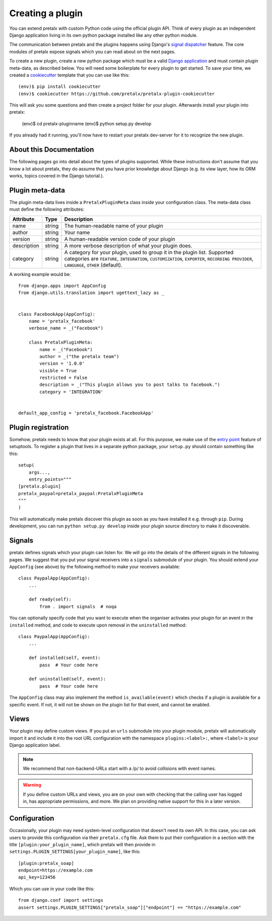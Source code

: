 .. highlight:: python
   :linenothreshold: 5

.. _`pluginsetup`:

Creating a plugin
=================

You can extend pretalx with custom Python code using the official plugin API.
Think of every plugin as an independent Django application living in its own
python package installed like any other python module.

The communication between pretalx and the plugins happens using Django's
`signal dispatcher`_ feature. The core modules of pretalx expose signals which
you can read about on the next pages.

To create a new plugin, create a new python package which must be a valid
`Django application`_ and must contain plugin meta-data, as described below.
You will need some boilerplate for every plugin to get started. To save your
time, we created a `cookiecutter`_ template that you can use like this::

   (env)$ pip install cookiecutter
   (env)$ cookiecutter https://github.com/pretalx/pretalx-plugin-cookiecutter

This will ask you some questions and then create a project folder for your plugin.
Afterwards install your plugin into pretalx:

   (env)$ cd pretalx-pluginname
   (env)$ python setup.py develop

If you already had it running, you'll now have to restart your pretalx dev-server
for it to recognize the new plugin.

About this Documentation
------------------------

The following pages go into detail about the types of plugins
supported. While these instructions don't assume that you know a lot about
pretalx, they do assume that you have prior knowledge about Django (e.g. its
view layer, how its ORM works, topics covered in the Django tutorial.).

Plugin meta-data
----------------

The plugin meta-data lives inside a ``PretalxPluginMeta`` class inside your
configuration class. The meta-data class must define the following attributes:

.. rst-class:: rest-resource-table

================== ==================== ===========================================================
Attribute          Type                 Description
================== ==================== ===========================================================
name               string               The human-readable name of your plugin
author             string               Your name
version            string               A human-readable version code of your plugin
description        string               A more verbose description of what your plugin does.
category           string               A category for your plugin, used to group it in the plugin list.
                                        Supported categories are ``FEATURE``, ``INTEGRATION``, ``CUSTOMIZATION``,
                                        ``EXPORTER``, ``RECORDING PROVIDER``, ``LANGUAGE``, ``OTHER`` (default).
================== ==================== ===========================================================

A working example would be::

    from django.apps import AppConfig
    from django.utils.translation import ugettext_lazy as _


    class FacebookApp(AppConfig):
        name = 'pretalx_facebook'
        verbose_name = _("Facebook")

        class PretalxPluginMeta:
            name = _("Facebook")
            author = _("the pretalx team")
            version = '1.0.0'
            visible = True
            restricted = False
            description = _("This plugin allows you to post talks to facebook.")
            category = 'INTEGRATION'


    default_app_config = 'pretalx_facebook.FacebookApp'

Plugin registration
-------------------

Somehow, pretalx needs to know that your plugin exists at all. For this purpose, we
make use of the `entry point`_ feature of setuptools. To register a plugin that lives
in a separate python package, your ``setup.py`` should contain something like this::

    setup(
        args...,
        entry_points="""
    [pretalx.plugin]
    pretalx_paypal=pretalx_paypal:PretalxPluginMeta
    """
    )


This will automatically make pretalx discover this plugin as soon as you have
installed it e.g.  through ``pip``. During development, you can run ``python
setup.py develop`` inside your plugin source directory to make it discoverable.

Signals
-------

pretalx defines signals which your plugin can listen for. We will go into the
details of the different signals in the following pages. We suggest that you
put your signal receivers into a ``signals`` submodule of your plugin. You
should extend your ``AppConfig`` (see above) by the following method to make
your receivers available::

    class PaypalApp(AppConfig):
        ...

        def ready(self):
            from . import signals  # noqa

You can optionally specify code that you want to execute when the organiser
activates your plugin for an event in the ``installed`` method, and code to
execute upon removal in the ``uninstalled`` method::

    class PaypalApp(AppConfig):
        ...

        def installed(self, event):
            pass  # Your code here

        def uninstalled(self, event):
            pass  # Your code here

The ``AppConfig`` class may also implement the method ``is_available(event)``
which checks if a plugin is available for a specific event. If not, it will not
be shown on the plugin list for that event, and cannot be enabled.

Views
-----

Your plugin may define custom views. If you put an ``urls`` submodule into your
plugin module, pretalx will automatically import it and include it into the root
URL configuration with the namespace ``plugins:<label>:``, where ``<label>`` is
your Django application label.

.. note:: We recommend that non-backend-URLs start with a /p/ to avoid collisions
   with event names.

.. WARNING:: If you define custom URLs and views, you are on your own
   with checking that the calling user has logged in, has appropriate permissions,
   and more. We plan on providing native support for this in a later version.

Configuration
-------------

Occasionally, your plugin may need system-level configuration that doesn't need
its own API. In this case, you can ask users to provide this configuration via
their ``pretalx.cfg`` file. Ask them to put their configuration in a section
with the title ``[plugin:your_plugin_name]``, which pretalx will then provide
in ``settings.PLUGIN_SETTINGS[your_plugin_name]``, like this::

   [plugin:pretalx_soap]
   endpoint=https://example.com
   api_key=123456

Which you can use in your code like this::

   from django.conf import settings
   assert settings.PLUGIN_SETTINGS["pretalx_soap"]["endpoint"] == "https://example.com"

.. versionadded:: 1.1
   The ``PLUGIN_SETTINGS`` configuration was added in pretalx 1.1.

.. _Django application: https://docs.djangoproject.com/en/dev/ref/applications/
.. _signal dispatcher: https://docs.djangoproject.com/en/dev/topics/signals/
.. _namespace packages: http://legacy.python.org/dev/peps/pep-0420/
.. _entry point: https://setuptools.readthedocs.io/en/latest/pkg_resources.html#locating-plugins
.. _cookiecutter: https://cookiecutter.readthedocs.io/en/latest/

